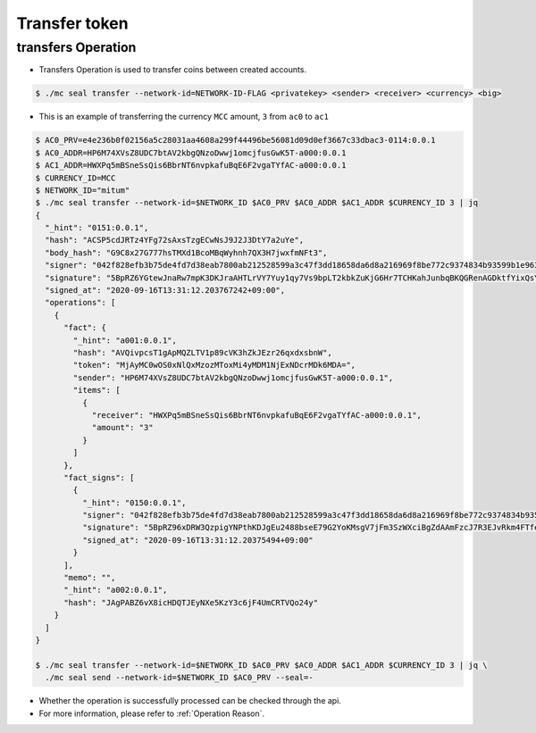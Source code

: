 .. _transfer token:

Transfer token
==================

transfers Operation
----------------------

* Transfers Operation is used to transfer coins between created accounts.

.. code-block:: sh

    $ ./mc seal transfer --network-id=NETWORK-ID-FLAG <privatekey> <sender> <receiver> <currency> <big>

* This is an example of transferring the currency ``MCC`` amount, ``3`` from ``ac0`` to ``ac1``

.. code-block:: sh

    $ AC0_PRV=e4e236b0f02156a5c28031aa4608a299f44496be56081d09d0ef3667c33dbac3-0114:0.0.1
    $ AC0_ADDR=HP6M74XVsZ8UDC7btAV2kbgQNzoDwwj1omcjfusGwK5T-a000:0.0.1
    $ AC1_ADDR=HWXPq5mBSneSsQis6BbrNT6nvpkafuBqE6F2vgaTYfAC-a000:0.0.1
    $ CURRENCY_ID=MCC
    $ NETWORK_ID="mitum"
    $ ./mc seal transfer --network-id=$NETWORK_ID $AC0_PRV $AC0_ADDR $AC1_ADDR $CURRENCY_ID 3 | jq
    {
      "_hint": "0151:0.0.1",
      "hash": "ACSP5cdJRTz4YFg72sAxsTzgECwNsJ9J2J3DtY7a2uYe",
      "body_hash": "G9C8x27G777hsTMXd1BcoMBqWyhnh7QX3H7jwxfmNFt3",
      "signer": "042f828efb3b75de4fd7d38eab7800ab212528599a3c47f3dd18658da6d8a216969f8be772c9374834b93599b1e9632f7eda536f5c6eaec582ece8d6a730b0476a-0115:0.0.1",
      "signature": "5BpRZ6YGtewJnaRw7mpK3DKJraAHTLrVY7Yuy1qy7Vs9bpLT2kbkZuKjG6Hr7TCHKahJunbqBKQGRenAGDktfYixQsYdY",
      "signed_at": "2020-09-16T13:31:12.203767242+09:00",
      "operations": [
        {
          "fact": {
            "_hint": "a001:0.0.1",
            "hash": "AVQivpcsT1gApMQZLTV1p89cVK3hZkJEzr26qxdxsbnW",
            "token": "MjAyMC0wOS0xNlQxMzozMToxMi4yMDM1NjExNDcrMDk6MDA=",
            "sender": "HP6M74XVsZ8UDC7btAV2kbgQNzoDwwj1omcjfusGwK5T-a000:0.0.1",
            "items": [
              {
                "receiver": "HWXPq5mBSneSsQis6BbrNT6nvpkafuBqE6F2vgaTYfAC-a000:0.0.1",
                "amount": "3"
              }
            ]
          },
          "fact_signs": [
            {
              "_hint": "0150:0.0.1",
              "signer": "042f828efb3b75de4fd7d38eab7800ab212528599a3c47f3dd18658da6d8a216969f8be772c9374834b93599b1e9632f7eda536f5c6eaec582ece8d6a730b0476a-0115:0.0.1",
              "signature": "5BpRZ96xDRW3QzpigYNPthKDJgEu2488bseE79G2YoKMsgV7jFm3SzWXciBgZdAAmFzcJ7R3EJvRkm4FTfekRCjuXeTFe",
              "signed_at": "2020-09-16T13:31:12.20375494+09:00"
            }
          ],
          "memo": "",
          "_hint": "a002:0.0.1",
          "hash": "JAgPABZ6vX8icHDQTJEyNXe5KzY3c6jF4UmCRTVQo24y"
        }
      ]
    }

    $ ./mc seal transfer --network-id=$NETWORK_ID $AC0_PRV $AC0_ADDR $AC1_ADDR $CURRENCY_ID 3 | jq \
      ./mc seal send --network-id=$NETWORK_ID $AC0_PRV --seal=-

* Whether the operation is successfully processed can be checked through the api.
* For more information, please refer to :ref:`Operation Reason`.